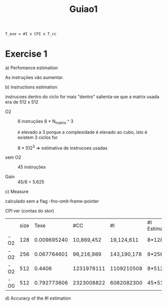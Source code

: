#+title: Guiao1

#+begin_src latex
T_exe = #I x CPI x T_cc
#+end_src

* Exercise 1
a) Perfomance estimation

   As instruções vão aumentar.

b) Instructions estimation


 instrucoes dentro do ciclo for mais "dentro"
 salienta-se que a matrix usada era de 512 x 512

   - O2 :: 8 instruções
     8 * N_matrix ^ 3


     é elevado a 3 porque a complexidade é elevado ao cubo, isto é existem 3 ciclos for


     8 * 512^3  => estimativa de instrucoes usadas


   - sem O2 :: 45 instruções

   - Gain :: 45/8 = 5.625


c) Measure


   calculado sem a flag -fno-omit-frame-pointer

   CPI ver (contas do stor)

|     | size |        Texe | #CC        | #I          | #I Estimated | Average CPI (Calculated) |
| -O2 |  128 | 0.009695240 | 10,869,452 | 19,124,611  | 8*128³       | ---                      |
| -O2 |  256 | 0.067764601 | 96,216,989 | 143,190,178 | 8*256³       | ---                      |
| -O2 |  512 |      0.4406 | 1231978111 | 1109210508  | 8*512³       | 1.2                      |
| -O0 |  512 | 0.792773606 | 2323008822 | 6082082300  | 45*512³      | 0.5                      |

d) Accuracy of the #I estimation
